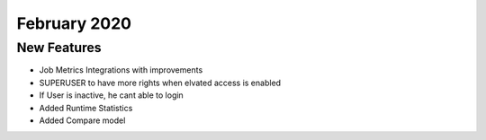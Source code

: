 February 2020
============

New Features
------------

- Job Metrics Integrations with improvements
- SUPERUSER to have more rights when elvated access is enabled
- If User is inactive, he cant able to login 
- Added Runtime Statistics
- Added Compare model
